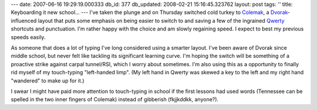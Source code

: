 ---
date: 2007-06-16 19:29:19.000333
db_id: 377
db_updated: 2008-02-21 15:16:45.323762
layout: post
tags: ''
title: Keyboarding it new school...
---
I've taken the plunge and on Thursday switched cold turkey to `Colemak`_, a `Dvorak`_-influenced layout that puts some emphasis on being easier to switch to and saving a few of the ingrained `Qwerty`_ shortcuts and punctuation.  I'm rather happy with the choice and am slowly regaining speed.  I expect to best my previous speeds easily.

As someone that does a lot of typing I've long considered using a smarter layout.  I've been aware of Dvorak since middle school, but never felt like tackling its significant learning curve.  I'm hoping the switch will be something of a proactive strike against carpal tunnel/RSI, which I worry about sometimes.  I'm also using this as a opportunity to finally rid myself of my touch-typing "left-handed limp".  (My left hand in Qwerty was skewed a key to the left and my right hand "wandered" to make up for it.)

I swear I might have paid more attention to touch-typing in school if the first lessons had used words (Tennessee can be spelled in the two inner fingers of Colemak) instead of gibberish (fkjjkddkk, anyone?).

.. _`Colemak`: http://www.colemak.com/
.. _`Dvorak`: http://en.wikipedia.org/wiki/Dvorak_Simplified_Keyboard
.. _`Qwerty`: http://en.wikipedia.org/wiki/QWERTY